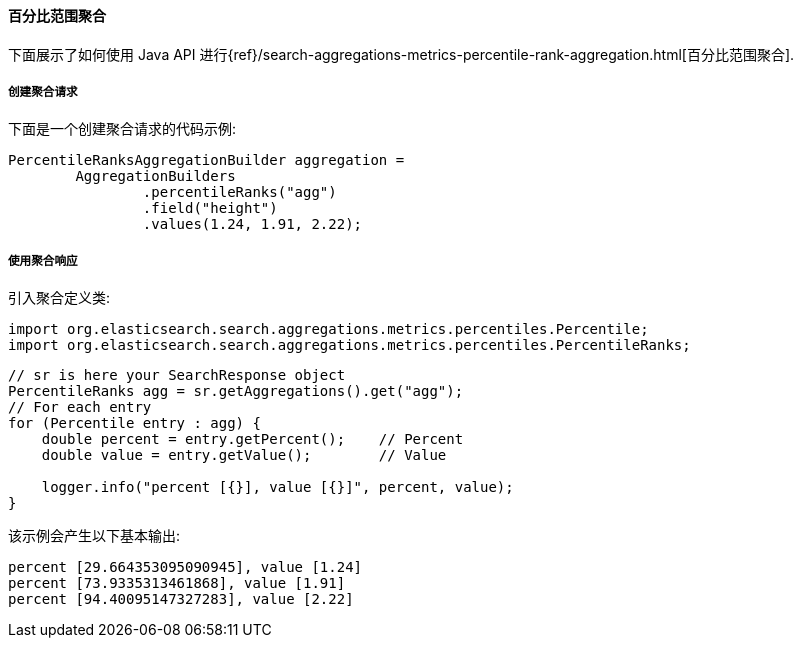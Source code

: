 [[java-aggs-metrics-percentile-rank]]
==== 百分比范围聚合

下面展示了如何使用 Java API 进行{ref}/search-aggregations-metrics-percentile-rank-aggregation.html[百分比范围聚合].


===== 创建聚合请求

下面是一个创建聚合请求的代码示例:

[source,java]
--------------------------------------------------
PercentileRanksAggregationBuilder aggregation =
        AggregationBuilders
                .percentileRanks("agg")
                .field("height")
                .values(1.24, 1.91, 2.22);
--------------------------------------------------


===== 使用聚合响应

引入聚合定义类:

[source,java]
--------------------------------------------------
import org.elasticsearch.search.aggregations.metrics.percentiles.Percentile;
import org.elasticsearch.search.aggregations.metrics.percentiles.PercentileRanks;
--------------------------------------------------

[source,java]
--------------------------------------------------
// sr is here your SearchResponse object
PercentileRanks agg = sr.getAggregations().get("agg");
// For each entry
for (Percentile entry : agg) {
    double percent = entry.getPercent();    // Percent
    double value = entry.getValue();        // Value

    logger.info("percent [{}], value [{}]", percent, value);
}
--------------------------------------------------


该示例会产生以下基本输出:

[source,text]
--------------------------------------------------
percent [29.664353095090945], value [1.24]
percent [73.9335313461868], value [1.91]
percent [94.40095147327283], value [2.22]
--------------------------------------------------
